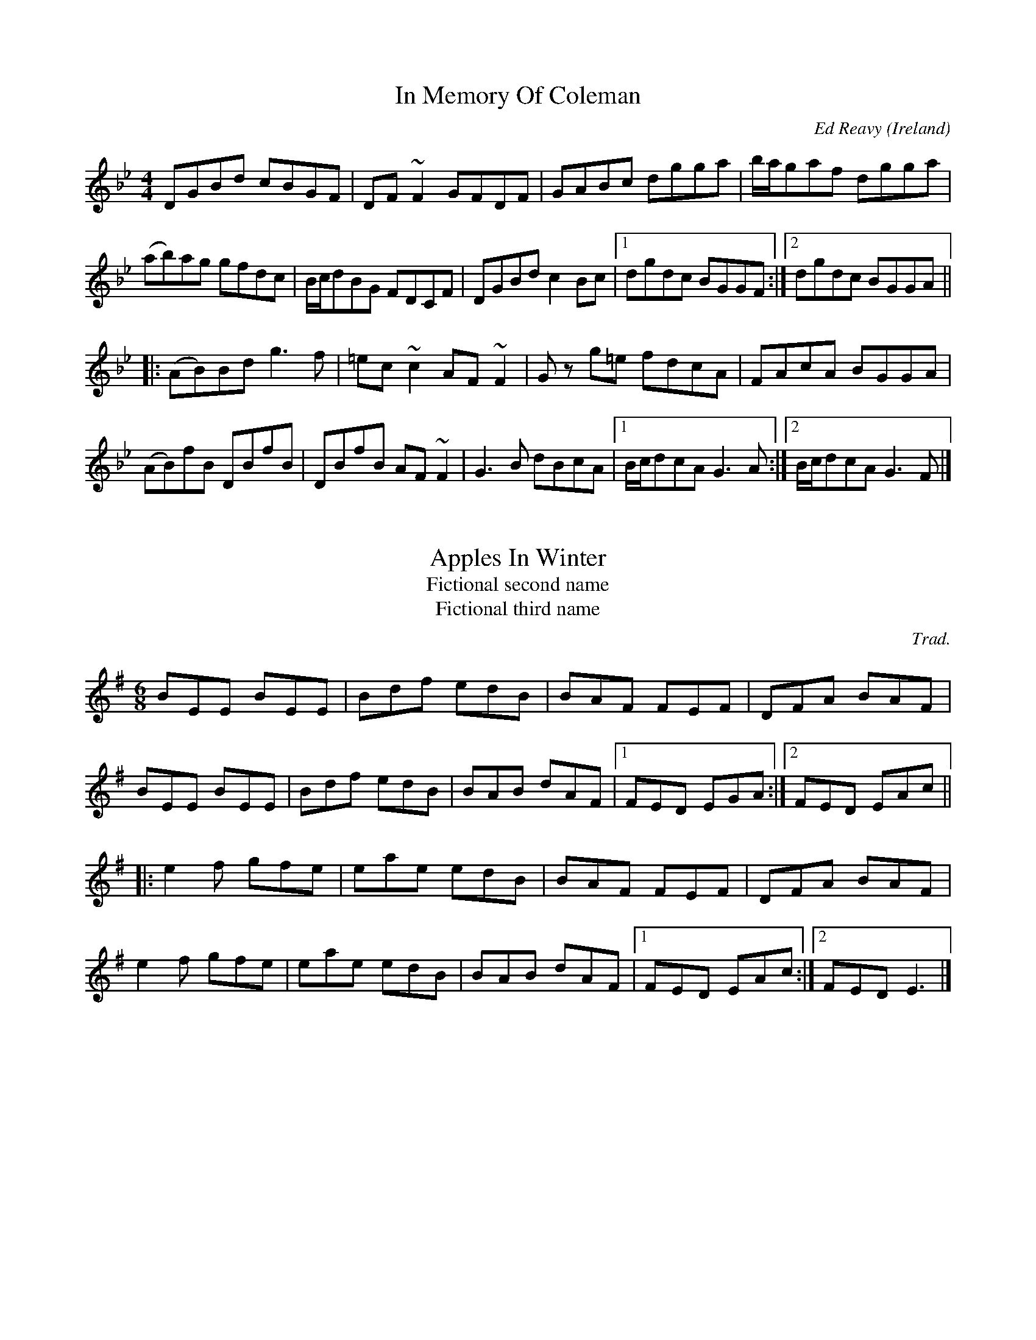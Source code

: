 X: 77
T: In Memory Of Coleman
C: Ed Reavy
R: Reel
O: Ireland
M: 4/4
L: 1/8
Z: Svante Kvarnstr\"om
K: Gm
DGBd cBGF|DF~F2 GFDF|GABc dgga|b/a/gaf dgga|
(ab)ag gfdc|B/c/dBG FDCF|DGBd c2Bc|1dgdc BGGF:|2dgdc BGGA||
|:(AB)Bd g3f|=ec~c2 AF~F2|G z g=e fdcA|FAcA BGGA| 
(AB)fB DBfB|DBfB AF~F2|G3B dBcA|1B/c/dcA G3A:|2B/c/dcA G3F|]

X: 37
T: Apples In Winter
T: Fictional second name
T: Fictional third name
C: Trad.
R: Jig
M: 6/8
L: 1/8 
Z: Svante Kvarnstr\"om
K: Em
BEE BEE|Bdf edB|BAF FEF|DFA BAF|
BEE BEE|Bdf edB|BAB dAF|1FED EGA:|2FED EAc||
|:e2f gfe|eae edB|BAF FEF|DFA BAF|
e2f gfe|eae edB|BAB dAF|1FED EAc:|2FED E3|]
